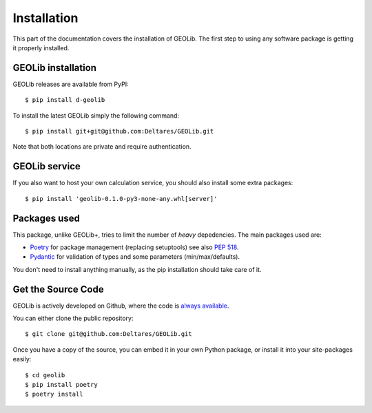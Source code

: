 .. _install:

Installation
========================

This part of the documentation covers the installation of GEOLib.
The first step to using any software package is getting it properly installed.

GEOLib installation
-------------------

GEOLib releases are available from PyPI::

    $ pip install d-geolib

To install the latest GEOLib simply the following command::

    $ pip install git+git@github.com:Deltares/GEOLib.git

Note that both locations are private and require authentication.

GEOLib service
--------------

If you also want to host your own calculation service, you should also
install some extra packages::

    $ pip install 'geolib-0.1.0-py3-none-any.whl[server]'


Packages used
-------------

This package, unlike GEOLib+, tries to limit the number of
*heavy* depedencies. The main packages used are:

- Poetry_ for package management (replacing setuptools) see also `PEP 518 <https://www.python.org/dev/peps/pep-0518/>`_.
- Pydantic_ for validation of types and some parameters (min/max/defaults).

.. _Poetry: https://python-poetry.org/docs/
.. _Pydantic: https://pydantic-docs.helpmanual.io/

You don't need to install anything manually, as the pip installation should take care of it.

Get the Source Code
-------------------

GEOLib is actively developed on Github, where the code is
`always available <https://github.com/Deltares/GEOLib>`_.

You can either clone the public repository::

    $ git clone git@github.com:Deltares/GEOLib.git

Once you have a copy of the source, you can embed it in your own Python
package, or install it into your site-packages easily::

    $ cd geolib
    $ pip install poetry
    $ poetry install

